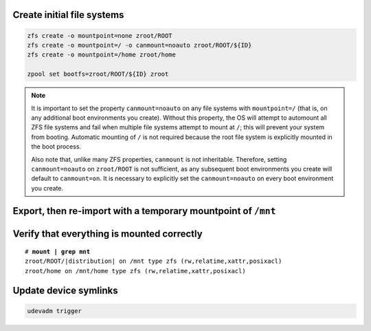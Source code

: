 Create initial file systems
~~~~~~~~~~~~~~~~~~~~~~~~~~~

.. code-block::

  zfs create -o mountpoint=none zroot/ROOT
  zfs create -o mountpoint=/ -o canmount=noauto zroot/ROOT/${ID}
  zfs create -o mountpoint=/home zroot/home

  zpool set bootfs=zroot/ROOT/${ID} zroot

.. note::

  It is important to set the property ``canmount=noauto`` on any file systems with ``mountpoint=/`` (that is, on
  any additional boot environments you create). Without this property, the OS will attempt to automount all ZFS file
  systems and fail when multiple file systems attempt to mount at ``/``; this will prevent your system from booting.
  Automatic mounting of ``/`` is not required because the root file system is explicitly mounted in the boot process.

  Also note that, unlike many ZFS properties, ``canmount`` is not inheritable. Therefore, setting ``canmount=noauto`` on
  ``zroot/ROOT`` is not sufficient, as any subsequent boot environments you create will default to ``canmount=on``. It is
  necessary to explicitly set the ``canmount=noauto`` on every boot environment you create.

Export, then re-import with a temporary mountpoint of ``/mnt``
~~~~~~~~~~~~~~~~~~~~~~~~~~~~~~~~~~~~~~~~~~~~~~~~~~~~~~~~~~~~~~

.. tabs::

  .. group-tab:: Unencrypted

    .. code-block::

      zpool export zroot
      zpool import -N -R /mnt zroot
      zfs mount zroot/ROOT/${ID}
      zfs mount zroot/home

  .. group-tab:: Encrypted

    .. code-block::

      zpool export zroot
      zpool import -N -R /mnt zroot
      zfs load-key -L prompt zroot

    .. code-block::

      zfs mount zroot/ROOT/${ID}
      zfs mount zroot/home

Verify that everything is mounted correctly
~~~~~~~~~~~~~~~~~~~~~~~~~~~~~~~~~~~~~~~~~~~

.. parsed-literal::

  # **mount | grep mnt**
  zroot/ROOT/\ |distribution| on /mnt type zfs (rw,relatime,xattr,posixacl)
  zroot/home on /mnt/home type zfs (rw,relatime,xattr,posixacl)

Update device symlinks
~~~~~~~~~~~~~~~~~~~~~~

.. code-block::

  udevadm trigger
